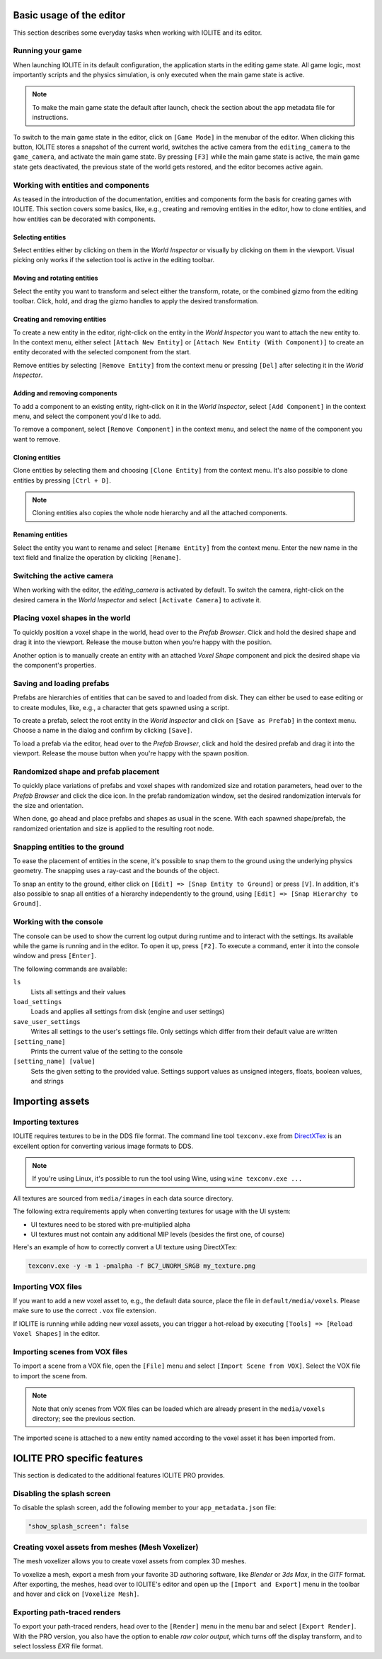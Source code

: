 Basic usage of the editor
=========================

This section describes some everyday tasks when working with IOLITE and its editor.

Running your game
-----------------

When launching IOLITE in its default configuration, the application starts in the editing game state. All game logic, most importantly scripts and the physics simulation, is only executed when the main game state is active.

.. note:: To make the main game state the default after launch, check the section about the app metadata file for instructions.

To switch to the main game state in the editor, click on ``[Game Mode]`` in the menubar of the editor. When clicking this button, IOLITE stores a snapshot of the current world, switches the active camera from the ``editing_camera`` to the ``game_camera``, and activate the main game state. By pressing ``[F3]`` while the main game state is active, the main game state gets deactivated, the previous state of the world gets restored, and the editor becomes active again.

Working with entities and components
------------------------------------

As teased in the introduction of the documentation, entities and components form the basis for creating games with IOLITE. This section covers some basics, like, e.g., creating and removing entities in the editor, how to clone entities, and how entities can be decorated with components. 

Selecting entities
^^^^^^^^^^^^^^^^^^

Select entities either by clicking on them in the *World Inspector* or visually by clicking on them in the viewport. Visual picking only works if the selection tool is active in the editing toolbar.

Moving and rotating entities
^^^^^^^^^^^^^^^^^^^^^^^^^^^^

Select the entity you want to transform and select either the transform, rotate, or the combined gizmo from the editing toolbar. Click, hold, and drag the gizmo handles to apply the desired transformation.

Creating and removing entities
^^^^^^^^^^^^^^^^^^^^^^^^^^^^^^

To create a new entity in the editor, right-click on the entity in the *World Inspector* you want to attach the new entity to. In the context menu, either select ``[Attach New Entity]`` or ``[Attach New Entity (With Component)]`` to create an entity decorated with the selected component from the start.

Remove entities by selecting ``[Remove Entity]`` from the context menu or pressing ``[Del]`` after selecting it in the *World Inspector*.

Adding and removing components
^^^^^^^^^^^^^^^^^^^^^^^^^^^^^^

To add a component to an existing entity, right-click on it in the *World Inspector*, select ``[Add Component]`` in the context menu, and select the component you'd like to add.

To remove a component, select ``[Remove Component]`` in the context menu, and select the name of the component you want to remove.

Cloning entities
^^^^^^^^^^^^^^^^

Clone entities by selecting them and choosing ``[Clone Entity]`` from the context menu. It's also possible to clone entities by pressing ``[Ctrl + D]``.

.. note:: Cloning entities also copies the whole node hierarchy and all the attached components.

Renaming entities
^^^^^^^^^^^^^^^^^

Select the entity you want to rename and select ``[Rename Entity]`` from the context menu. Enter the new name in the text field and finalize the operation by clicking ``[Rename]``.

Switching the active camera
---------------------------

When working with the editor, the `editing_camera` is activated by default. To switch the camera, right-click on the desired camera in the *World Inspector* and select ``[Activate Camera]`` to activate it.

Placing voxel shapes in the world
---------------------------------

To quickly position a voxel shape in the world, head over to the *Prefab Browser*. Click and hold the desired shape and drag it into the viewport. Release the mouse button when you're happy with the position.

Another option is to manually create an entity with an attached *Voxel Shape* component and pick the desired shape via the component's properties.

Saving and loading prefabs
--------------------------

Prefabs are hierarchies of entities that can be saved to and loaded from disk. They can either be used to ease editing or to create modules, like, e.g., a character that gets spawned using a script.

To create a prefab, select the root entity in the *World Inspector* and click on ``[Save as Prefab]`` in the context menu. Choose a name in the dialog and confirm by clicking ``[Save]``.

To load a prefab via the editor, head over to the *Prefab Browser*, click and hold the desired prefab and drag it into the viewport. Release the mouse button when you're happy with the spawn position.

Randomized shape and prefab placement
-------------------------------------

To quickly place variations of prefabs and voxel shapes with randomized size and rotation parameters, head over to the *Prefab Browser* and click the dice icon. In the prefab randomization window, set the desired randomization intervals for the size and orientation.

When done, go ahead and place prefabs and shapes as usual in the scene. With each spawned shape/prefab, the randomized orientation and size is applied to the resulting root node.

Snapping entities to the ground
-------------------------------

To ease the placement of entities in the scene, it's possible to snap them to the ground using the underlying physics geometry. The snapping uses a ray-cast and the bounds of the object.

To snap an entity to the ground, either click on ``[Edit] => [Snap Entity to Ground]`` or press ``[V]``. In addition, it's also possible to snap all entities of a hierarchy independently to the ground, using ``[Edit] => [Snap Hierarchy to Ground]``.

Working with the console
------------------------

The console can be used to show the current log output during runtime and to interact with the settings. Its available while the game is running and in the editor. To open it up, press ``[F2]``. To execute a command, enter it into the console window and press ``[Enter]``.

The following commands are available:

``ls``
   Lists all settings and their values
``load_settings``
   Loads and applies all settings from disk (engine and user settings)
``save_user_settings``
   Writes all settings to the user's settings file. Only settings which differ from their default value are written
``[setting_name]``
   Prints the current value of the setting to the console
``[setting_name] [value]``
   Sets the given setting to the provided value. Settings support values as unsigned integers, floats, boolean values, and strings
   
Importing assets
================

Importing textures
------------------

IOLITE requires textures to be in the DDS file format. The command line tool ``texconv.exe`` from `DirectXTex <https://github.com/microsoft/DirectXTex>`_ is an excellent option for converting various image formats to DDS. 

.. note:: If you're using Linux, it's possible to run the tool using Wine, using ``wine texconv.exe ...``

All textures are sourced from ``media/images`` in each data source directory.

The following extra requirements apply when converting textures for usage with the UI system:

* UI textures need to be stored with pre-multiplied alpha
* UI textures must not contain any additional MIP levels (besides the first one, of course)

Here's an example of how to correctly convert a UI texture using DirectXTex:

.. code-block:: console

  texconv.exe -y -m 1 -pmalpha -f BC7_UNORM_SRGB my_texture.png

Importing VOX files
-------------------

If you want to add a new voxel asset to, e.g., the default data source, place the file in ``default/media/voxels``. Please make sure to use the correct ``.vox`` file extension.

If IOLITE is running while adding new voxel assets, you can trigger a hot-reload by executing ``[Tools] => [Reload Voxel Shapes]`` in the editor.

Importing scenes from VOX files
-------------------------------

To import a scene from a VOX file, open the ``[File]`` menu and select ``[Import Scene from VOX]``. Select the VOX file to import the scene from.

.. note:: Note that only scenes from VOX files can be loaded which are already present in the ``media/voxels`` directory; see the previous section.

The imported scene is attached to a new entity named according to the voxel asset it has been imported from.

IOLITE PRO specific features
============================

This section is dedicated to the additional features IOLITE PRO provides.

Disabling the splash screen
---------------------------

To disable the splash screen, add the following member to your ``app_metadata.json`` file:

.. code-block:: json

  "show_splash_screen": false

Creating voxel assets from meshes (Mesh Voxelizer)
--------------------------------------------------

The mesh voxelizer allows you to create voxel assets from complex 3D meshes.

To voxelize a mesh, export a mesh from your favorite 3D authoring software, like *Blender* or *3ds Max*, in the *GlTF* format. After exporting, the meshes, head over to IOLITE's editor and open up the ``[Import and Export]`` menu in the toolbar and hover and click on ``[Voxelize Mesh]``.

Exporting path-traced renders
-----------------------------

To export your path-traced renders, head over to the ``[Render]`` menu in the menu bar and select ``[Export Render]``. With the PRO version, you also have the option to enable *raw color output*, which turns off the display transform, and to select lossless *EXR* file format.